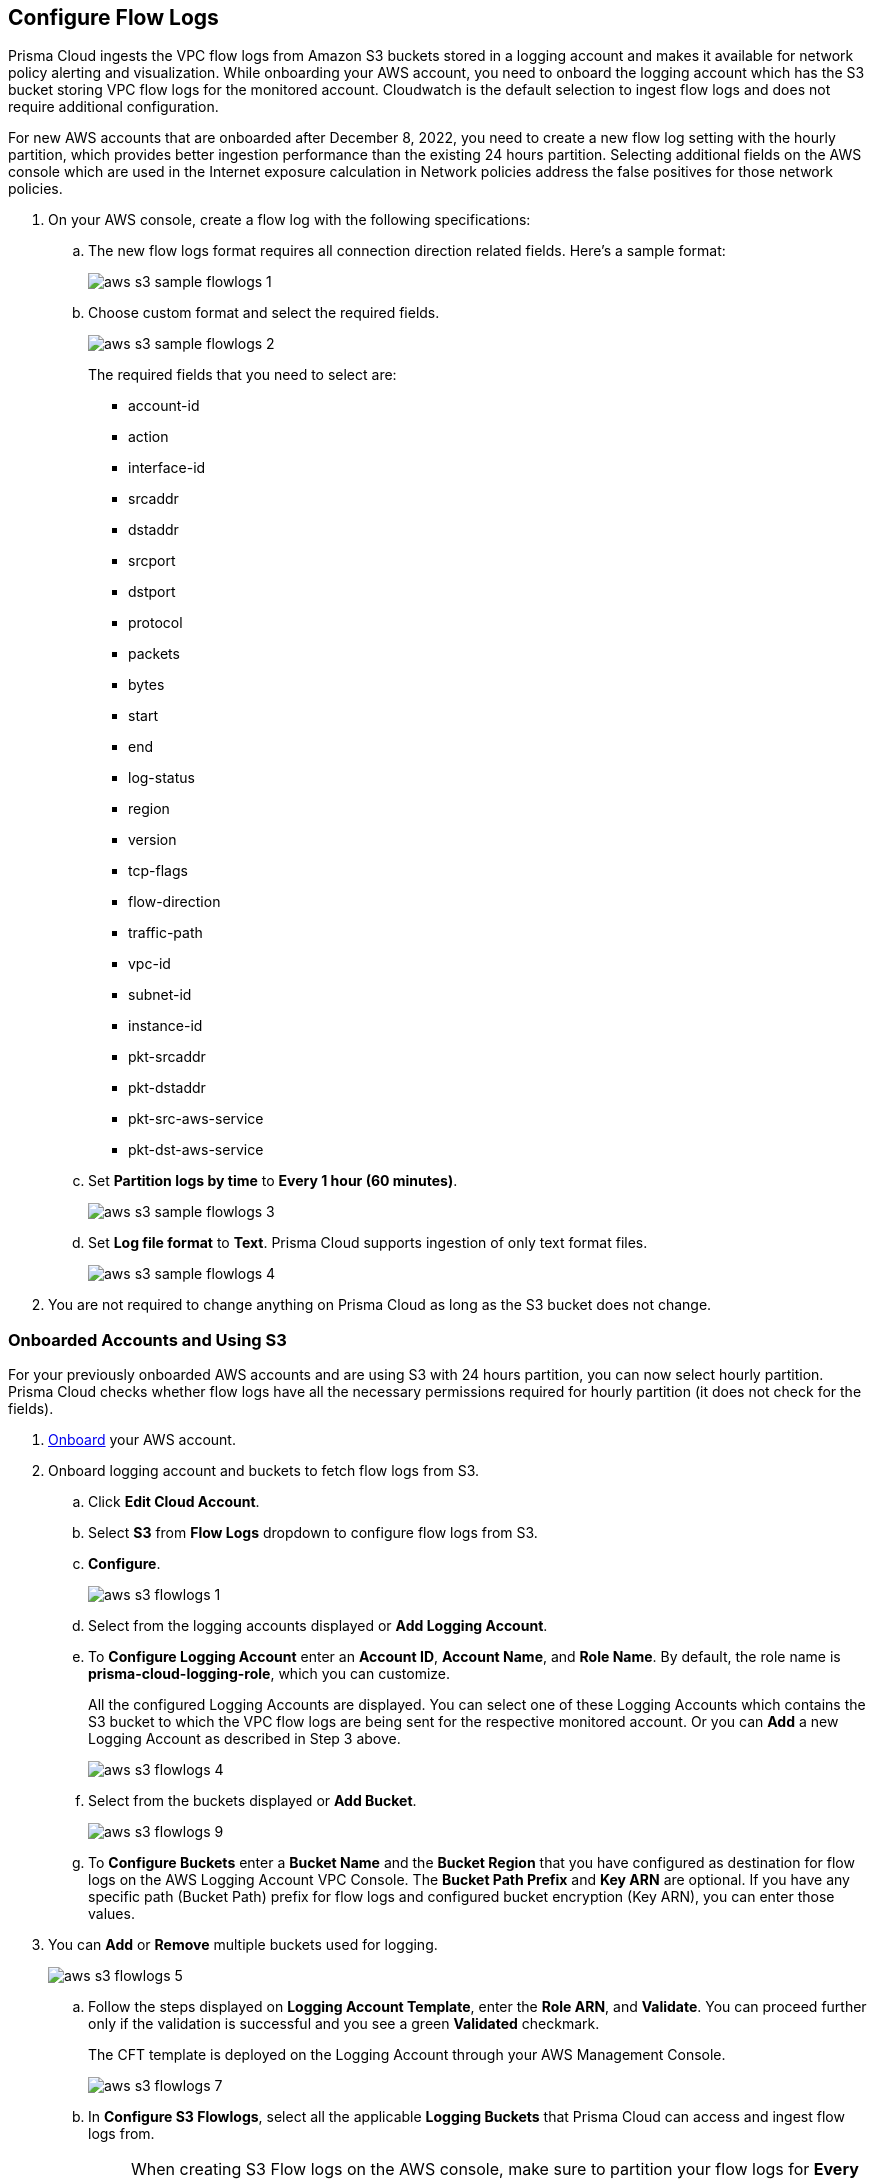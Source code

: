 :topic_type: task
[.task]
[#ide9d218ce-4d1a-4567-8f46-4aa7582062bf]

== Configure Flow Logs
Prisma Cloud ingests the VPC flow logs from Amazon S3 buckets stored in a logging account and makes it available for network policy alerting and visualization. While onboarding your AWS account, you need to onboard the logging account which has the S3 bucket storing VPC flow logs for the monitored account. Cloudwatch is the default selection to ingest flow logs and does not require additional configuration.

For new AWS accounts that are onboarded after December 8, 2022, you need to create a new flow log setting with the hourly partition, which provides better ingestion performance than the existing 24 hours partition. Selecting additional fields on the AWS console which are used in the Internet exposure calculation in Network policies address the false positives for those network policies.

[.procedure]
. On your AWS console, create a flow log with the following specifications:
+
.. The new flow logs format requires all connection direction related fields. Here's a sample format:
+
image::aws-s3-sample-flowlogs-1.png[scale=30]

.. Choose custom format and select the required fields.
+
image::aws-s3-sample-flowlogs-2.png[scale=30]
+
The required fields that you need to select are:
+
* account-id
* action
* interface-id
* srcaddr
* dstaddr
* srcport
* dstport
* protocol
* packets
* bytes
* start
* end
* log-status
* region
* version
* tcp-flags 
* flow-direction
* traffic-path
* vpc-id 
* subnet-id 
* instance-id 
* pkt-srcaddr 
* pkt-dstaddr 
* pkt-src-aws-service
* pkt-dst-aws-service 

.. Set *Partition logs by time* to *Every 1 hour (60 minutes)*.
+
image::aws-s3-sample-flowlogs-3.png[scale=30]

.. Set *Log file format* to *Text*. Prisma Cloud supports ingestion of only text format files.
+
image::aws-s3-sample-flowlogs-4.png[scale=30]

. You are not required to change anything on Prisma Cloud as long as the S3 bucket does not change.

[.task]
=== Onboarded Accounts and Using S3

For your previously onboarded AWS accounts and are using S3 with 24 hours partition, you can now select hourly partition. Prisma Cloud checks whether flow logs have all the necessary permissions required for hourly partition (it does not check for the fields). 

[.procedure]
. https://docs.paloaltonetworks.com/prisma/prisma-cloud/prisma-cloud-admin/connect-your-cloud-platform-to-prisma-cloud/onboard-your-aws-account/add-aws-cloud-account-to-prisma-cloud[Onboard] your AWS account.

. Onboard logging account and buckets to fetch flow logs from S3.
+
.. Click *Edit Cloud Account*.

.. Select *S3* from *Flow Logs* dropdown to configure flow logs from S3.

.. *Configure*.
+
image::aws-s3-flowlogs-1.png[scale=30]

.. Select from the logging accounts displayed or *Add Logging Account*.

.. To *Configure Logging Account* enter an *Account ID*, *Account Name*, and *Role Name*. By default, the role name is *prisma-cloud-logging-role*, which you can customize.
+
All the configured Logging Accounts are displayed. You can select one of these Logging Accounts which contains the S3 bucket to which the VPC flow logs are being sent for the respective monitored account. Or you can *Add* a new Logging Account as described in Step 3 above.
+
image::aws-s3-flowlogs-4.png[scale=30]

.. Select from the buckets displayed or *Add Bucket*.
+
image::aws-s3-flowlogs-9.png[scale=30]

.. To *Configure Buckets* enter a *Bucket Name* and the *Bucket Region* that you have configured as destination for flow logs on the AWS Logging Account VPC Console. The *Bucket Path Prefix* and *Key ARN* are optional. If you have any specific path (Bucket Path) prefix for flow logs and configured bucket encryption (Key ARN), you can enter those values.

. You can *Add* or *Remove* multiple buckets used for logging.
+
image::aws-s3-flowlogs-5.png[scale=30]

.. Follow the steps displayed on *Logging Account Template*, enter the *Role ARN*, and *Validate*. You can proceed further only if the validation is successful and you see a green *Validated* checkmark.
+
The CFT template is deployed on the Logging Account through your AWS Management Console.
+
image::aws-s3-flowlogs-7.png[scale=30]

.. In *Configure S3 Flowlogs*, select all the applicable *Logging Buckets* that Prisma Cloud can access and ingest flow logs from.
+
[NOTE]
====
When creating S3 Flow logs on the AWS console, make sure to partition your flow logs for *Every 1 hour (60 minutes)*. Prisma Cloud will support the *Every 24 hours* partition timeframe till March 15, 2023.
====

.. After selecting the Logging Buckets, *Validate* to make sure Prisma Cloud has all basic required permissions and access.
+
If all the required permissions are present, a *Validated* checkmark displays. If not, an error message displays.
+
If you want to configure a different logging account and buckets, click the *Edit* icon.

.. *Save*. 
+
Save your settings, regardless of the validation status.
+
image::aws-s3-flowlogs-8.png[scale=30]


==== Hourly Partition is Unavailable

For accounts using Cloudwatch and you want to upgrade to S3, the *Enable Hourly Partition* checkbox is grayed out. The checkbox is enabled by default to ensure it is using hourly partition.

If you previously set Cloudwatch and want to fetch flow logs from S3 for an already onboarded AWS account, go to "Settings > Cloud Accounts", click the edit icon corresponding to that AWS account, select *S3* from the *Flow Logs* dropdown, click *Configure*, and continue from Step 2.2 above.
